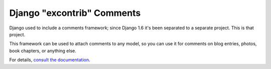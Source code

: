 ===========================
Django "excontrib" Comments
===========================

Django used to include a comments framework; since Django 1.6 it's been
separated to a separate project. This is that project.

This framework can be used to attach comments to any model, so you can use it
for comments on blog entries, photos, book chapters, or anything else.

For details, `consult the documentation`__.

__ http://django-contrib-comments.readthedocs.org/

